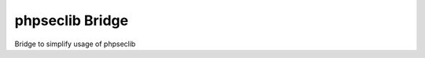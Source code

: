 phpseclib Bridge
================

.. image:: https://travis-ci.org/tburschka/phpseclib-bridge.svg?branch=master
    :target: https://travis-ci.org/tburschka/phpseclib-bridge

Bridge to simplify usage of phpseclib
